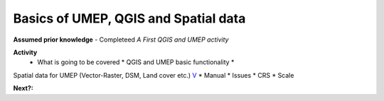 Basics of UMEP, QGIS and Spatial data
~~~~~~~~~~~~~~~~~~~~~~~

**Assumed prior knowledge**
- Completeed *A First QGIS and UMEP activity*


**Activity**
 - What is going to be covered \* QGIS and UMEP basic functionality \*
Spatial data for UMEP (Vector-Raster, DSM, Land cover etc.)
`V <https://github.com/Urban-Meteorology-Reading/ViewpointVideos/wiki/Spatial-data-in-UMEP---Video-structure>`__
\* Manual \* Issues \* CRS \* Scale


**Next?:**


